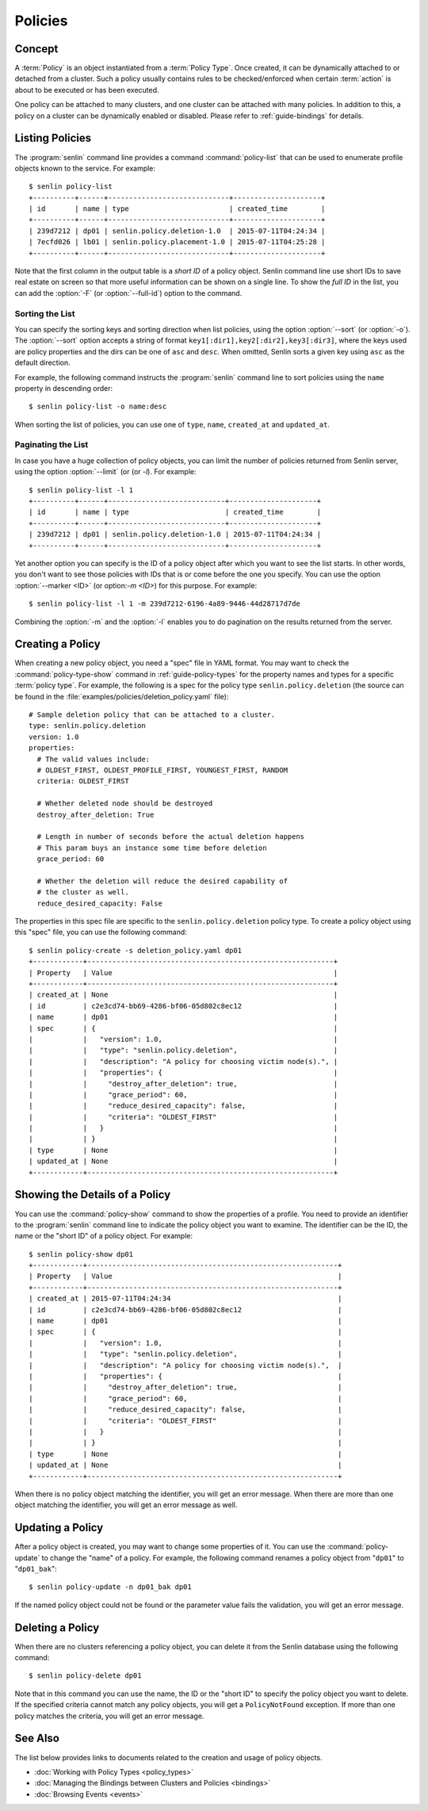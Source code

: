 ..
  Licensed under the Apache License, Version 2.0 (the "License"); you may
  not use this file except in compliance with the License. You may obtain
  a copy of the License at

          http://www.apache.org/licenses/LICENSE-2.0

  Unless required by applicable law or agreed to in writing, software
  distributed under the License is distributed on an "AS IS" BASIS, WITHOUT
  WARRANTIES OR CONDITIONS OF ANY KIND, either express or implied. See the
  License for the specific language governing permissions and limitations
  under the License.


.. _guide-policies:

========
Policies
========

Concept
~~~~~~~

A :term:`Policy` is an object instantiated from a :term:`Policy Type`. Once
created, it can be dynamically attached to or detached from a cluster. Such a
policy usually contains rules to be checked/enforced when certain
:term:`action` is about to be executed or has been executed.

One policy can be attached to many clusters, and one cluster can be attached
with many policies. In addition to this, a policy on a cluster can be
dynamically enabled or disabled. Please refer to :ref:`guide-bindings` for
details.


Listing Policies
~~~~~~~~~~~~~~~~

The :program:`senlin` command line provides a command :command:`policy-list`
that can be used to enumerate profile objects known to the service. For
example::

  $ senlin policy-list
  +----------+------+-----------------------------+---------------------+
  | id       | name | type                        | created_time        |
  +----------+------+-----------------------------+---------------------+
  | 239d7212 | dp01 | senlin.policy.deletion-1.0  | 2015-07-11T04:24:34 |
  | 7ecfd026 | lb01 | senlin.policy.placement-1.0 | 2015-07-11T04:25:28 |
  +----------+------+-----------------------------+---------------------+

Note that the first column in the output table is a *short ID* of a policy
object. Senlin command line use short IDs to save real estate on screen so
that more useful information can be shown on a single line. To show the *full
ID* in the list, you can add the :option:`-F` (or :option:`--full-id`) option
to the command.


Sorting the List
----------------

You can specify the sorting keys and sorting direction when list policies,
using the option :option:`--sort` (or :option:`-o`). The :option:`--sort`
option accepts a string of format ``key1[:dir1],key2[:dir2],key3[:dir3]``,
where the keys used are policy properties and the dirs can be one of ``asc``
and ``desc``. When omitted, Senlin sorts a given key using ``asc`` as the
default direction.

For example, the following command instructs the :program:`senlin` command
line to sort policies using the ``name`` property in descending order::

  $ senlin policy-list -o name:desc

When sorting the list of policies, you can use one of ``type``, ``name``,
``created_at`` and ``updated_at``.


Paginating the List
-------------------

In case you have a huge collection of policy objects, you can limit the number
of policies returned from Senlin server, using the option :option:`--limit` (or
(or `-l`). For example::

  $ senlin policy-list -l 1
  +----------+------+----------------------------+---------------------+
  | id       | name | type                       | created_time        |
  +----------+------+----------------------------+---------------------+
  | 239d7212 | dp01 | senlin.policy.deletion-1.0 | 2015-07-11T04:24:34 |
  +----------+------+----------------------------+---------------------+

Yet another option you can specify is the ID of a policy object after which
you want to see the list starts. In other words, you don't want to see those
policies with IDs that is or come before the one you specify. You can use the
option :option:`--marker <ID>` (or option:`-m <ID>`) for this purpose. For
example::

  $ senlin policy-list -l 1 -m 239d7212-6196-4a89-9446-44d28717d7de

Combining the :option:`-m` and the :option:`-l` enables you to do pagination
on the results returned from the server.


Creating a Policy
~~~~~~~~~~~~~~~~~

When creating a new policy object, you need a "spec" file in YAML format. You
may want to check the :command:`policy-type-show` command in
:ref:`guide-policy-types` for the property names and types for a specific
:term:`policy type`. For example, the following is a spec for the policy type
``senlin.policy.deletion`` (the source can be found in the
:file:`examples/policies/deletion_policy.yaml` file)::

  # Sample deletion policy that can be attached to a cluster.
  type: senlin.policy.deletion
  version: 1.0
  properties:
    # The valid values include:
    # OLDEST_FIRST, OLDEST_PROFILE_FIRST, YOUNGEST_FIRST, RANDOM
    criteria: OLDEST_FIRST

    # Whether deleted node should be destroyed
    destroy_after_deletion: True

    # Length in number of seconds before the actual deletion happens
    # This param buys an instance some time before deletion
    grace_period: 60

    # Whether the deletion will reduce the desired capability of
    # the cluster as well.
    reduce_desired_capacity: False

The properties in this spec file are specific to the ``senlin.policy.deletion``
policy type. To create a policy object using this "spec" file, you can use the
following command::

  $ senlin policy-create -s deletion_policy.yaml dp01
  +------------+-----------------------------------------------------------+
  | Property   | Value                                                     |
  +------------+-----------------------------------------------------------+
  | created_at | None                                                      |
  | id         | c2e3cd74-bb69-4286-bf06-05d802c8ec12                      |
  | name       | dp01                                                      |
  | spec       | {                                                         |
  |            |   "version": 1.0,                                         |
  |            |   "type": "senlin.policy.deletion",                       |
  |            |   "description": "A policy for choosing victim node(s).", |
  |            |   "properties": {                                         |
  |            |     "destroy_after_deletion": true,                       |
  |            |     "grace_period": 60,                                   |
  |            |     "reduce_desired_capacity": false,                     |
  |            |     "criteria": "OLDEST_FIRST"                            |
  |            |   }                                                       |
  |            | }                                                         |
  | type       | None                                                      |
  | updated_at | None                                                      |
  +------------+-----------------------------------------------------------+


Showing the Details of a Policy
~~~~~~~~~~~~~~~~~~~~~~~~~~~~~~~

You can use the :command:`policy-show` command to show the properties of a
profile. You need to provide an identifier to the :program:`senlin` command
line to indicate the policy object you want to examine. The identifier can be
the ID, the name or the "short ID" of a policy object. For example::

  $ senlin policy-show dp01
  +------------+------------------------------------------------------------+
  | Property   | Value                                                      |
  +------------+------------------------------------------------------------+
  | created_at | 2015-07-11T04:24:34                                        |
  | id         | c2e3cd74-bb69-4286-bf06-05d802c8ec12                       |
  | name       | dp01                                                       |
  | spec       | {                                                          |
  |            |   "version": 1.0,                                          |
  |            |   "type": "senlin.policy.deletion",                        |
  |            |   "description": "A policy for choosing victim node(s).",  |
  |            |   "properties": {                                          |
  |            |     "destroy_after_deletion": true,                        |
  |            |     "grace_period": 60,                                    |
  |            |     "reduce_desired_capacity": false,                      |
  |            |     "criteria": "OLDEST_FIRST"                             |
  |            |   }                                                        |
  |            | }                                                          |
  | type       | None                                                       |
  | updated_at | None                                                       |
  +------------+------------------------------------------------------------+

When there is no policy object matching the identifier, you will get an error
message. When there are more than one object matching the identifier, you will
get an error message as well.


Updating a Policy
~~~~~~~~~~~~~~~~~

After a policy object is created, you may want to change some properties of it.
You can use the :command:`policy-update` to change the "name" of a policy. For
example, the following command renames a policy object from "``dp01``" to
"``dp01_bak``"::

  $ senlin policy-update -n dp01_bak dp01

If the named policy object could not be found or the parameter value fails the
validation, you will get an error message.


Deleting a Policy
~~~~~~~~~~~~~~~~~

When there are no clusters referencing a policy object, you can delete it from
the Senlin database using the following command::

  $ senlin policy-delete dp01

Note that in this command you can use the name, the ID or the "short ID" to
specify the policy object you want to delete. If the specified criteria
cannot match any policy objects, you will get a ``PolicyNotFound`` exception.
If more than one policy matches the criteria, you will get an error message.


See Also
~~~~~~~~

The list below provides links to documents related to the creation and usage
of policy objects.

* :doc:`Working with Policy Types <policy_types>`
* :doc:`Managing the Bindings between Clusters and Policies <bindings>`
* :doc:`Browsing Events <events>`
